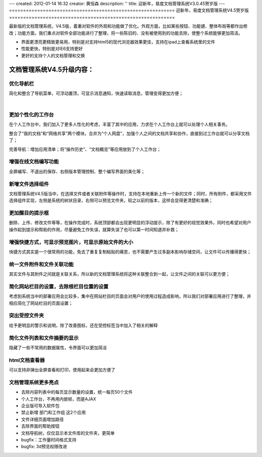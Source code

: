 ---
created: 2012-01-14 16:32
creator: 黄恒森
description: ''
title: 迎新年，易度文档管理系统V3.0.45贺岁版
---
===========================================================
迎新年，易度文档管理系统V4.5贺岁版
===========================================================

最新版的文档管理系统，V4.5版，着重对软件的外观和功能做了优化。外观方面，比如某些按钮、功能键、整体布局等都作出修改；功能方面，我们重点对软件全部功能进行了整理，将一些陈旧的、没有被使用到的功能去除，使整个系统能够更加简洁。

- 界面更漂亮更精致更易用，特别是对支持html5的现代浏览器效果更佳，支持在ipad上查看系统里的文件 
- 性能更快，特别是对IE6支持更好 
- 更好的支持个人的文档管理和交换 


文档管理系统V4.5升级内容：
===============================

优化导航栏
---------------------
简化和整合了导航菜单，可浮动置顶，可显示消息通知，快速读取消息，管理变得更加方便；

.. image:: img/docs-v45-img001.png

|

.. image:: img/docs-v45-img002.png


更加个性化的工作台
-----------------------
在个人工作台中，我们加入了更多人性化的考虑，丰富了其中的应用，力求在个人工作台上就可以处理个人相关事务。

整合了“我的文档”和“网络共享”两个模块，合并为“个人网盘”，加强个人之间的文档共享和协作，直接到过工作台就可以分享文档了；

完善导航：增加应用清单；将“操作历史”、“文档概览”等应用放到了个人工作台；

.. image:: img/docs-v45-img014.png

.. image:: img/docs-v45-img003.png



增强在线文档编写功能
---------------------------
全屏编写、不退出的保存、右侧版本管理控制、整个编写界面的美化等；

.. image:: img/docs-v45-img004.png



新增文件选择组件
------------------------
文档管理系统V4.5版当中，在选择文件或者关联附件等操作时，支持在本地重新上传一个新的文件；同时，所有附件，都采用文件选择组件实现，左侧是系统的树状目录，右侧可以预览文件夹，较之以前的版本，这样会显得更清楚和准确；

.. image:: img/docs-v45-img007.png



更加醒目的提示框
---------------------------
删除、上传、修改文件等等，在操作完成时，系统顶部都会出现更明显的浮动提示，除了有更好的视觉效果外，同时也希望对用户操作起到提示和帮助的作用，尽量避免工作失误，就算失误了也可以第一时间知道并补救；

.. image:: img/docs-v45-img006.png



增强快捷方式，可显示预览图片，可显示原始文件的大小
---------------------------------------------------------
快捷方式其实是一个很常用的功能，免去了重复复制粘贴的痛苦，也不需要产生过多副本影响存储空间，让文件可以传播得更快；

.. image:: img/docs-v45-img008.png



统一文件附件和文件关联功能
------------------------------------
其实文件与其附件之间就是关联关系，所以新的文档管理系统将这种关联整合到一起，让文件之间的关联可以更方便；

.. image:: img/docs-v45-img009.png



简化网站栏目的设置，去除根栏目位置的设置
-------------------------------------------------
考虑到系统当中的部署应用会比较多，集中在网站栏目的页面会对用户的使用过程造成影响，所以我们对部署应用进行了整理，并相应简化了网站栏目的页面设置；

.. image:: img/docs-v45-img010.png



突出受控文件夹
-----------------------------------------------
给予更明显的警示和说明，除了改善图标，还在受控标签当中加入了相关的解释

.. image:: img/docs-v45-img011.png



简化文件列表和文件摘要的显示
-------------------------------------
隐藏了一些不常用的数据属性，令界面可以更加简洁

.. image:: img/docs-v45-img012.png



html文档查看器
---------------------------------
可以支持非弹出全屏查看和打印，使用起来会更加方便了

.. image:: img/docs-v45-img013.png



文档管理系统更多亮点
--------------------------

- 去除内容列表中的每页显示数量的设置，统一每页50个文件

- 个人工作台，不再用内嵌帧，而是AJAX

- 企业版可导入软件包

- 禁止新增 部门和工作组 这2个应用

- 文件详细页面增加路径

- 去除界面的帮助按钮

- 文档导航树，仅仅显示本文件库的文件夹，更简单

- bugfix：工作量时间格式支持

- bugfix: 3d预览权限改进
 
